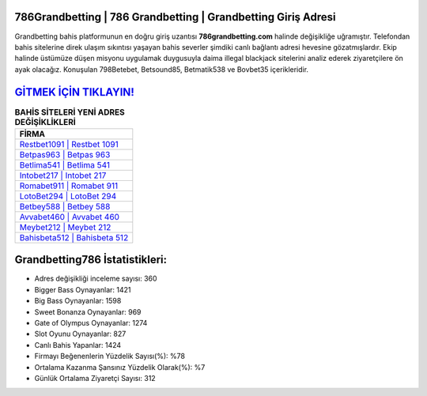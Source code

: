 ﻿786Grandbetting | 786 Grandbetting | Grandbetting Giriş Adresi
===================================

.. image:: images/grandbetting-giris.jpg
   :width: 600
   
Grandbetting bahis platformunun en doğru giriş uzantısı **786grandbetting.com** halinde değişikliğe uğramıştır. Telefondan bahis sitelerine direk ulaşım sıkıntısı yaşayan bahis severler şimdiki canlı bağlantı adresi hevesine gözatmışlardır. Ekip halinde üstümüze düşen misyonu uygulamak duygusuyla daima illegal blackjack sitelerini analiz ederek ziyaretçilere ön ayak olacağız. Konuşulan 798Betebet, Betsound85, Betmatik538 ve Bovbet35 içerikleridir.

`GİTMEK İÇİN TIKLAYIN! <https://cutt.ly/QwVVg2Vk>`_
==============

.. list-table:: **BAHİS SİTELERİ YENİ ADRES DEĞİŞİKLİKLERİ**
   :widths: 100
   :header-rows: 1

   * - FİRMA
   * - `Restbet1091 | Restbet 1091 <restbet1091-restbet-1091-restbet-giris-adresi.html>`_
   * - `Betpas963 | Betpas 963 <betpas963-betpas-963-betpas-giris-adresi.html>`_
   * - `Betlima541 | Betlima 541 <betlima541-betlima-541-betlima-giris-adresi.html>`_	 
   * - `Intobet217 | Intobet 217 <intobet217-intobet-217-intobet-giris-adresi.html>`_	 
   * - `Romabet911 | Romabet 911 <romabet911-romabet-911-romabet-giris-adresi.html>`_ 
   * - `LotoBet294 | LotoBet 294 <lotobet294-lotobet-294-lotobet-giris-adresi.html>`_
   * - `Betbey588 | Betbey 588 <betbey588-betbey-588-betbey-giris-adresi.html>`_	 
   * - `Avvabet460 | Avvabet 460 <avvabet460-avvabet-460-avvabet-giris-adresi.html>`_
   * - `Meybet212 | Meybet 212 <meybet212-meybet-212-meybet-giris-adresi.html>`_
   * - `Bahisbeta512 | Bahisbeta 512 <bahisbeta512-bahisbeta-512-bahisbeta-giris-adresi.html>`_
	 
Grandbetting786 İstatistikleri:
===================================	 
* Adres değişikliği inceleme sayısı: 360
* Bigger Bass Oynayanlar: 1421
* Big Bass Oynayanlar: 1598
* Sweet Bonanza Oynayanlar: 969
* Gate of Olympus Oynayanlar: 1274
* Slot Oyunu Oynayanlar: 827
* Canlı Bahis Yapanlar: 1424
* Firmayı Beğenenlerin Yüzdelik Sayısı(%): %78
* Ortalama Kazanma Şansınız Yüzdelik Olarak(%): %7
* Günlük Ortalama Ziyaretçi Sayısı: 312
